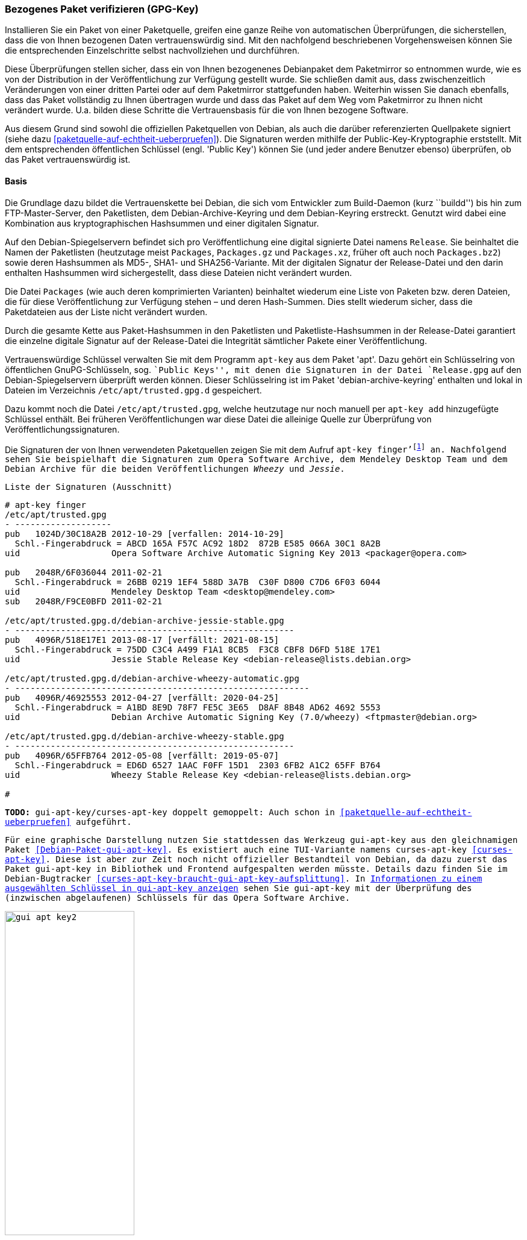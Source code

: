 // Datei: ./werkzeuge/paketoperationen/bezogenes-paket-verifizieren.adoc
// Baustelle: Rohtext

[[bezogenes-paket-verifizieren]]

=== Bezogenes Paket verifizieren (GPG-Key) ===

// Stichworte für den Index
(((Paket, auf Vertrauenswürdigkeit prüfen)))
(((Paket, Signatur überprüfen)))
(((Paket, verifizieren)))
(((Paketsignatur, überprüfen)))
Installieren Sie ein Paket von einer Paketquelle, greifen eine ganze
Reihe von automatischen Überprüfungen, die sicherstellen, dass die von
Ihnen bezogenen Daten vertrauenswürdig sind. Mit den nachfolgend
beschriebenen Vorgehensweisen können Sie die entsprechenden
Einzelschritte selbst nachvollziehen und durchführen.

Diese Überprüfungen stellen sicher, dass ein von Ihnen bezogenenes
Debianpaket dem Paketmirror so entnommen wurde, wie es von der
Distribution in der Veröffentlichung zur Verfügung gestellt wurde. Sie
schließen damit aus, dass zwischenzeitlich Veränderungen von einer
dritten Partei oder auf dem Paketmirror stattgefunden haben. Weiterhin
wissen Sie danach ebenfalls, dass das Paket vollständig zu Ihnen
übertragen wurde und dass das Paket auf dem Weg vom Paketmirror zu Ihnen
nicht verändert wurde. U.a. bilden diese Schritte die Vertrauensbasis
für die von Ihnen bezogene Software.

// Stichworte für den Index
(((Debian, Vertrauenskette)))
(((Paketsignaturen)))
Aus diesem Grund sind sowohl die offiziellen Paketquellen von Debian,
als auch die darüber referenzierten Quellpakete signiert (siehe dazu
<<paketquelle-auf-echtheit-ueberpruefen>>). Die Signaturen werden
mithilfe der Public-Key-Kryptographie erststellt. Mit dem entsprechenden
öffentlichen Schlüssel (engl. 'Public Key') können Sie (und jeder andere
Benutzer ebenso) überprüfen, ob das Paket vertrauenswürdig ist.

==== Basis ====

// Stichworte für den Index
(((Debian, Vertrauenskette)))

Die Grundlage dazu bildet die Vertrauenskette bei Debian, die sich vom
Entwickler zum Build-Daemon (kurz ``buildd'') bis hin zum
FTP-Master-Server, den Paketlisten, dem Debian-Archive-Keyring und dem
Debian-Keyring erstreckt. Genutzt wird dabei eine Kombination aus
kryptographischen Hashsummen und einer digitalen Signatur.

Auf den Debian-Spiegelservern befindet sich pro Veröffentlichung eine
digital signierte Datei namens `Release`. Sie beinhaltet die
Namen der Paketlisten (heutzutage meist `Packages`,
`Packages.gz` und `Packages.xz`, früher oft auch noch
`Packages.bz2`) sowie deren Hashsummen als MD5-, SHA1- und
SHA256-Variante. Mit der digitalen Signatur der Release-Datei und den
darin enthalten Hashsummen wird sichergestellt, dass diese Dateien
nicht verändert wurden.

Die Datei `Packages` (wie auch deren komprimierten Varianten)
beinhaltet wiederum eine Liste von Paketen bzw. deren Dateien, die für
diese Veröffentlichung zur Verfügung stehen – und deren Hash-Summen.
Dies stellt wiederum sicher, dass die Paketdateien aus der Liste nicht
verändert wurden.

Durch die gesamte Kette aus Paket-Hashsummen in den Paketlisten und
Paketliste-Hashsummen in der Release-Datei garantiert die einzelne
digitale Signatur auf der Release-Datei die Integrität sämtlicher Pakete
einer Veröffentlichung.

// Stichworte für den Index
(((apt-key)))
(((apt-key, add)))
(((/etc/apt/trusted.gpg)))
(((Debianpaket, apt)))
(((Debianpaket, debian-archive-keyring)))
Vertrauenswürdige Schlüssel verwalten Sie mit dem Programm `apt-key` aus
dem Paket 'apt'. Dazu gehört ein Schlüsselring von öffentlichen
GnuPG-Schlüsseln, sog. ``Public Keys'', mit denen die Signaturen in der
Datei `Release.gpg` auf den Debian-Spiegelservern überprüft
werden können. Dieser Schlüsselring ist im Paket
'debian-archive-keyring' enthalten und lokal in Dateien im Verzeichnis
`/etc/apt/trusted.gpg.d` gespeichert.

Dazu kommt noch die Datei `/etc/apt/trusted.gpg`, welche
heutzutage nur noch manuell per `apt-key add` hinzugefügte Schlüssel
enthält. Bei früheren Veröffentlichungen war diese Datei die
alleinige Quelle zur Überprüfung von Veröffentlichungssignaturen.

// Stichworte für den Index
(((apt-key, finger)))
Die Signaturen der von Ihnen verwendeten Paketquellen zeigen Sie mit dem
Aufruf `apt-key finger'{empty}footnote:[Da die Datei `/etc/apt/trusted.gpg`
teilweise für normale User nicht lesbar ist, kann es sein, dass Sie dieses
Kommando mit Root-Rechten ausführen müssen.] an. Nachfolgend sehen Sie
beispielhaft die Signaturen zum Opera Software Archive, dem Mendeley
Desktop Team und dem Debian Archive für die beiden Veröffentlichungen
_Wheezy_ und _Jessie_.

.Liste der Signaturen (Ausschnitt)
----
# apt-key finger
/etc/apt/trusted.gpg
- -------------------
pub   1024D/30C18A2B 2012-10-29 [verfallen: 2014-10-29]
  Schl.-Fingerabdruck = ABCD 165A F57C AC92 18D2  872B E585 066A 30C1 8A2B
uid                  Opera Software Archive Automatic Signing Key 2013 <packager@opera.com>

pub   2048R/6F036044 2011-02-21
  Schl.-Fingerabdruck = 26BB 0219 1EF4 588D 3A7B  C30F D800 C7D6 6F03 6044
uid                  Mendeley Desktop Team <desktop@mendeley.com>
sub   2048R/F9CE0BFD 2011-02-21

/etc/apt/trusted.gpg.d/debian-archive-jessie-stable.gpg
- -------------------------------------------------------
pub   4096R/518E17E1 2013-08-17 [verfällt: 2021-08-15]
  Schl.-Fingerabdruck = 75DD C3C4 A499 F1A1 8CB5  F3C8 CBF8 D6FD 518E 17E1
uid                  Jessie Stable Release Key <debian-release@lists.debian.org>

/etc/apt/trusted.gpg.d/debian-archive-wheezy-automatic.gpg
- ----------------------------------------------------------
pub   4096R/46925553 2012-04-27 [verfällt: 2020-04-25]
  Schl.-Fingerabdruck = A1BD 8E9D 78F7 FE5C 3E65  D8AF 8B48 AD62 4692 5553
uid                  Debian Archive Automatic Signing Key (7.0/wheezy) <ftpmaster@debian.org>

/etc/apt/trusted.gpg.d/debian-archive-wheezy-stable.gpg
- -------------------------------------------------------
pub   4096R/65FFB764 2012-05-08 [verfällt: 2019-05-07]
  Schl.-Fingerabdruck = ED6D 6527 1AAC F0FF 15D1  2303 6FB2 A1C2 65FF B764
uid                  Wheezy Stable Release Key <debian-release@lists.debian.org>

#
----

// Stichworte für den Index
(((Debianpaket, gui-apt-key)))
(((gui-apt-key)))

**TODO:** gui-apt-key/curses-apt-key doppelt gemoppelt: Auch schon in
<<paketquelle-auf-echtheit-ueberpruefen>> aufgeführt.

Für eine graphische Darstellung nutzen Sie stattdessen das Werkzeug
`gui-apt-key` aus den gleichnamigen Paket <<Debian-Paket-gui-apt-key>>.
Es existiert auch eine TUI-Variante namens `curses-apt-key`
<<curses-apt-key>>. Diese ist aber zur Zeit noch nicht offizieller
Bestandteil von Debian, da dazu zuerst das Paket `gui-apt-key` in
Bibliothek und Frontend aufgespalten werden müsste. Details dazu finden
Sie im Debian-Bugtracker
<<curses-apt-key-braucht-gui-apt-key-aufsplittung>>. In
<<fig.gui-apt-key2-gpg>> sehen Sie `gui-apt-key` mit der Überprüfung des
(inzwischen abgelaufenen) Schlüssels für das Opera Software Archive.

.Informationen zu einem ausgewählten Schlüssel in `gui-apt-key` anzeigen
image::werkzeuge/paketoperationen/gui-apt-key2.png[id="fig.gui-apt-key2-gpg", width="50%"]

==== Nur ein Einzelpaket prüfen ====
* `apt-key` (siehe <<Debian-Wiki-SecureApt>>)
* empfohlene Vorgehensweise zur Validierung
** ToDo
* was passiert, wenn das Paket keinen gültigen GPG-Key hat
** wie erkenne ich das bzw. bekomme das heraus
** Ausgabe einer Warnung (W) bei `apt-get` und `aptitude` (siehe <<fig.aptitude-paket-ohne-gpg>>)

.Aktualisierung der Paketlisten mit erkanntem GPG-Fehler
----
# apt-get update
...
Hole:10 http://deb.opera.com squeeze/non-free i386 Packages [774 B]
Es wurden 1.250 kB in 3 s geholt (329 kB/s)
Paketlisten werden gelesen... Fertig
W: GPG-Fehler: http://deb.opera.com squeeze Release: Die folgenden Signaturen konnten 
nicht überprüft werden, weil ihr öffentlicher Schlüssel nicht verfügbar ist: 
NO_PUBKEY E585066A30C18A2B
#
----

.Ausgabe einer 'deutlichen' Warnung bei `aptitude`
image::werkzeuge/paketoperationen/aptitude-paket-ohne-gpg.png[id="fig.aptitude-paket-ohne-gpg", width="50%"]

==== Alle bereits installierten Pakete und Dateien prüfen ====

Um eine ganze Installation auf Korrektheit und bzgl. möglicher
Veränderungen zu überprüfen, müssen Sie nicht jedes Paket einzeln
anschauen. Wie Sie in dieser Situation vorgehen, lesen Sie unter
<<paket-auf-veraenderungen-pruefen>> nach.

// Datei (Ende): ./werkzeuge/paketoperationen/bezogenes-paket-verifizieren.adoc
